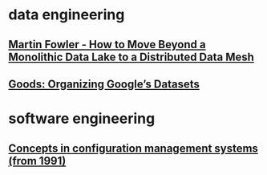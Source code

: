 #+OPTIONS: num:nil
* data engineering
** [[file:data-engineering/fowler-monolith-to-mesh.org][Martin Fowler - How to Move Beyond a Monolithic Data Lake to a Distributed Data Mesh]]
** [[file:data-engineering/organizing-googles-datasets.org][Goods: Organizing Google’s Datasets]]
* software engineering
** [[file:software-engineering/concepts-in-cm-systems.org][Concepts in configuration management systems (from 1991)]]
